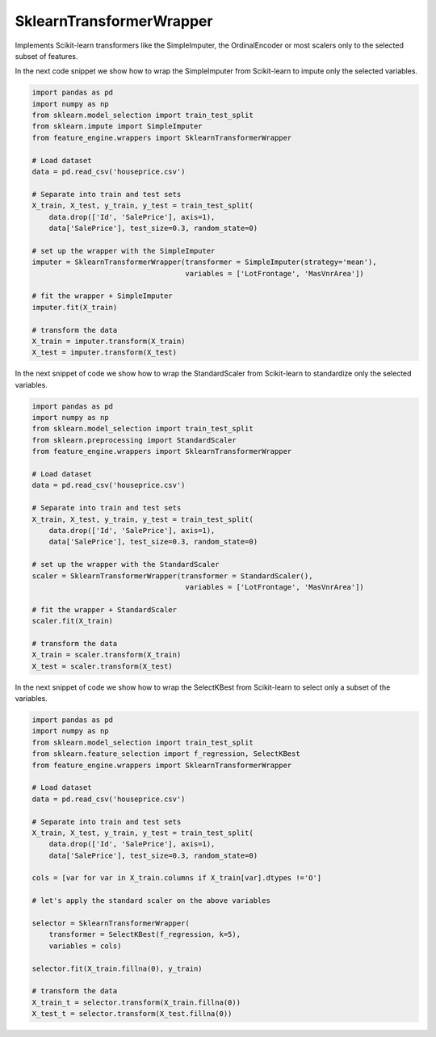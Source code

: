 SklearnTransformerWrapper
=========================

Implements Scikit-learn transformers like the SimpleImputer, the OrdinalEncoder or most
scalers only to the selected subset of features.

In the next code snippet we show how to wrap the SimpleImputer from Scikit-learn to
impute only the selected variables.

.. code:: python

    import pandas as pd
    import numpy as np
    from sklearn.model_selection import train_test_split
    from sklearn.impute import SimpleImputer
    from feature_engine.wrappers import SklearnTransformerWrapper
	
    # Load dataset
    data = pd.read_csv('houseprice.csv')
    
    # Separate into train and test sets
    X_train, X_test, y_train, y_test = train_test_split(
    	data.drop(['Id', 'SalePrice'], axis=1),
    	data['SalePrice'], test_size=0.3, random_state=0)
    	
    # set up the wrapper with the SimpleImputer
    imputer = SklearnTransformerWrapper(transformer = SimpleImputer(strategy='mean'),
                                        variables = ['LotFrontage', 'MasVnrArea'])
    
    # fit the wrapper + SimpleImputer                              
    imputer.fit(X_train)
	
    # transform the data
    X_train = imputer.transform(X_train)
    X_test = imputer.transform(X_test)


In the next snippet of code we show how to wrap the StandardScaler from Scikit-learn
to standardize only the selected variables.

.. code:: python

    import pandas as pd
    import numpy as np
    from sklearn.model_selection import train_test_split
    from sklearn.preprocessing import StandardScaler
    from feature_engine.wrappers import SklearnTransformerWrapper

    # Load dataset
    data = pd.read_csv('houseprice.csv')

    # Separate into train and test sets
    X_train, X_test, y_train, y_test = train_test_split(
    	data.drop(['Id', 'SalePrice'], axis=1),
    	data['SalePrice'], test_size=0.3, random_state=0)

    # set up the wrapper with the StandardScaler
    scaler = SklearnTransformerWrapper(transformer = StandardScaler(),
                                        variables = ['LotFrontage', 'MasVnrArea'])

    # fit the wrapper + StandardScaler
    scaler.fit(X_train)

    # transform the data
    X_train = scaler.transform(X_train)
    X_test = scaler.transform(X_test)


In the next snippet of code we show how to wrap the SelectKBest from Scikit-learn
to select only a subset of the variables.

.. code:: python

    import pandas as pd
    import numpy as np
    from sklearn.model_selection import train_test_split
    from sklearn.feature_selection import f_regression, SelectKBest
    from feature_engine.wrappers import SklearnTransformerWrapper

    # Load dataset
    data = pd.read_csv('houseprice.csv')

    # Separate into train and test sets
    X_train, X_test, y_train, y_test = train_test_split(
    	data.drop(['Id', 'SalePrice'], axis=1),
    	data['SalePrice'], test_size=0.3, random_state=0)

    cols = [var for var in X_train.columns if X_train[var].dtypes !='O']

    # let's apply the standard scaler on the above variables

    selector = SklearnTransformerWrapper(
        transformer = SelectKBest(f_regression, k=5),
        variables = cols)

    selector.fit(X_train.fillna(0), y_train)

    # transform the data
    X_train_t = selector.transform(X_train.fillna(0))
    X_test_t = selector.transform(X_test.fillna(0))
